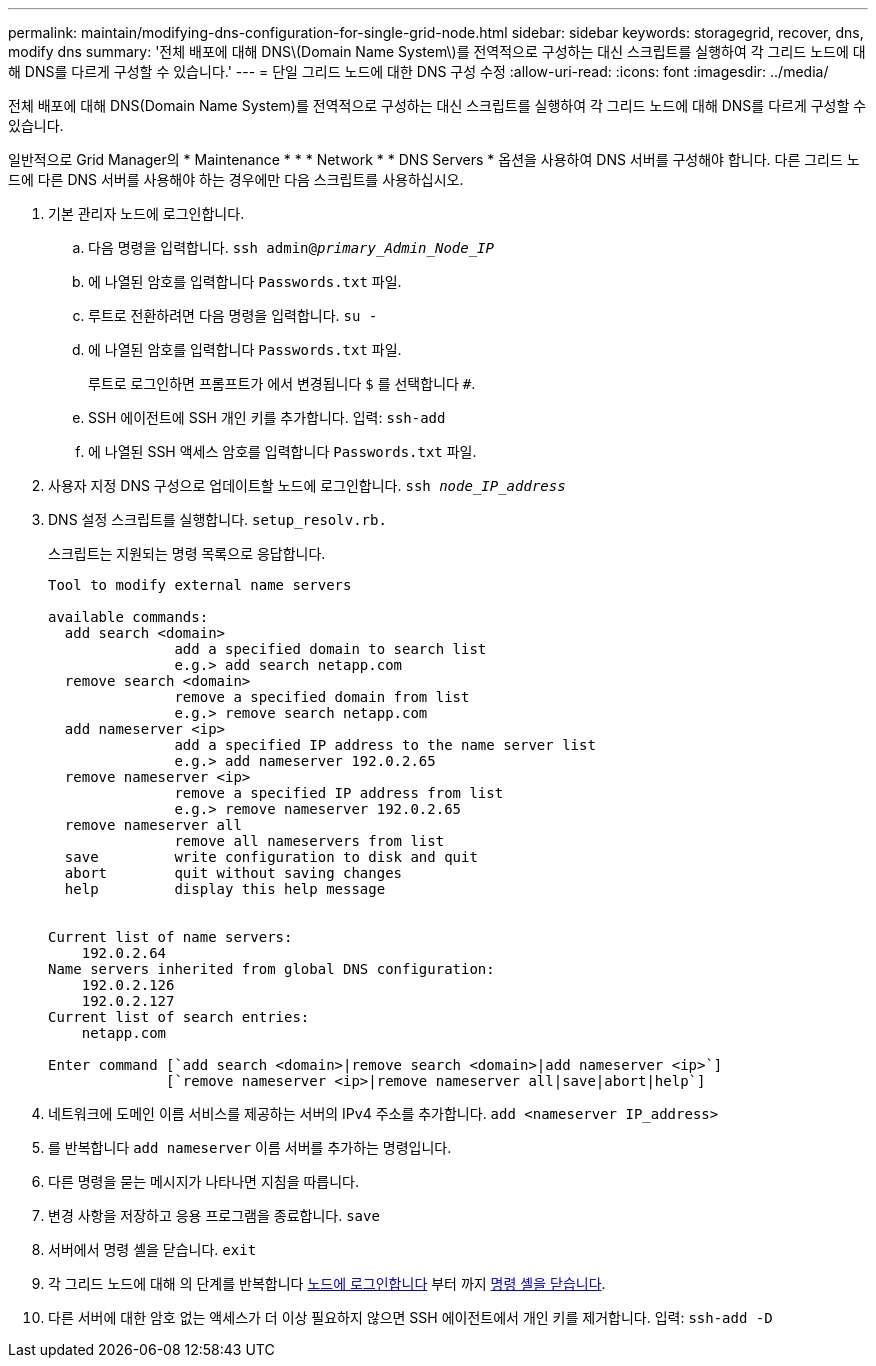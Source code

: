 ---
permalink: maintain/modifying-dns-configuration-for-single-grid-node.html 
sidebar: sidebar 
keywords: storagegrid, recover, dns, modify dns 
summary: '전체 배포에 대해 DNS\(Domain Name System\)를 전역적으로 구성하는 대신 스크립트를 실행하여 각 그리드 노드에 대해 DNS를 다르게 구성할 수 있습니다.' 
---
= 단일 그리드 노드에 대한 DNS 구성 수정
:allow-uri-read: 
:icons: font
:imagesdir: ../media/


[role="lead"]
전체 배포에 대해 DNS(Domain Name System)를 전역적으로 구성하는 대신 스크립트를 실행하여 각 그리드 노드에 대해 DNS를 다르게 구성할 수 있습니다.

일반적으로 Grid Manager의 * Maintenance * * * Network * * DNS Servers * 옵션을 사용하여 DNS 서버를 구성해야 합니다. 다른 그리드 노드에 다른 DNS 서버를 사용해야 하는 경우에만 다음 스크립트를 사용하십시오.

. 기본 관리자 노드에 로그인합니다.
+
.. 다음 명령을 입력합니다. `ssh admin@_primary_Admin_Node_IP_`
.. 에 나열된 암호를 입력합니다 `Passwords.txt` 파일.
.. 루트로 전환하려면 다음 명령을 입력합니다. `su -`
.. 에 나열된 암호를 입력합니다 `Passwords.txt` 파일.
+
루트로 로그인하면 프롬프트가 에서 변경됩니다 `$` 를 선택합니다 `#`.

.. SSH 에이전트에 SSH 개인 키를 추가합니다. 입력: `ssh-add`
.. 에 나열된 SSH 액세스 암호를 입력합니다 `Passwords.txt` 파일.


. [[log_in_to_node]] 사용자 지정 DNS 구성으로 업데이트할 노드에 로그인합니다. `ssh _node_IP_address_`
. DNS 설정 스크립트를 실행합니다. `setup_resolv.rb.`
+
스크립트는 지원되는 명령 목록으로 응답합니다.

+
[listing]
----
Tool to modify external name servers

available commands:
  add search <domain>
               add a specified domain to search list
               e.g.> add search netapp.com
  remove search <domain>
               remove a specified domain from list
               e.g.> remove search netapp.com
  add nameserver <ip>
               add a specified IP address to the name server list
               e.g.> add nameserver 192.0.2.65
  remove nameserver <ip>
               remove a specified IP address from list
               e.g.> remove nameserver 192.0.2.65
  remove nameserver all
               remove all nameservers from list
  save         write configuration to disk and quit
  abort        quit without saving changes
  help         display this help message


Current list of name servers:
    192.0.2.64
Name servers inherited from global DNS configuration:
    192.0.2.126
    192.0.2.127
Current list of search entries:
    netapp.com

Enter command [`add search <domain>|remove search <domain>|add nameserver <ip>`]
              [`remove nameserver <ip>|remove nameserver all|save|abort|help`]
----
. 네트워크에 도메인 이름 서비스를 제공하는 서버의 IPv4 주소를 추가합니다. `add <nameserver IP_address>`
. 를 반복합니다 `add nameserver` 이름 서버를 추가하는 명령입니다.
. 다른 명령을 묻는 메시지가 나타나면 지침을 따릅니다.
. 변경 사항을 저장하고 응용 프로그램을 종료합니다. `save`
. [[CLOSE_cmd_shell]] 서버에서 명령 셸을 닫습니다. `exit`
. 각 그리드 노드에 대해 의 단계를 반복합니다 <<log_in_to_node,노드에 로그인합니다>> 부터 까지 <<close_cmd_shell,명령 셸을 닫습니다>>.
. 다른 서버에 대한 암호 없는 액세스가 더 이상 필요하지 않으면 SSH 에이전트에서 개인 키를 제거합니다. 입력: `ssh-add -D`

